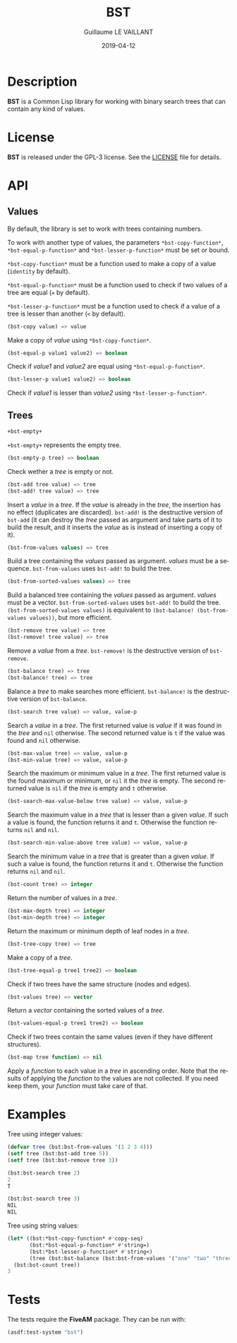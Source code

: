 #+TITLE: BST
#+AUTHOR: Guillaume LE VAILLANT
#+DATE: 2019-04-12
#+EMAIL: glv@posteo.net
#+LANGUAGE: en
#+OPTIONS: num:nil toc:nil html-postamble:nil html-scripts:nil
#+HTML_DOCTYPE: html5

* Description

*BST* is a Common Lisp library for working with binary search trees that
can contain any kind of values.

* License

*BST* is released under the GPL-3 license. See the [[file:LICENSE][LICENSE]] file for details.

* API
** Values

By default, the library is set to work with trees containing numbers.

To work with another type of values, the parameters
~*bst-copy-function*~, ~*bst-equal-p-function*~ and
~*bst-lesser-p-function*~ must be set or bound.

~*bst-copy-function*~ must be a function used to make a copy of a value
(~identity~ by default).

~*bst-equal-p-function*~ must be a function used to check if two values of
a tree are equal (~=~ by default).

~*bst-lesser-p-function*~ must be a function used to check if a value of a tree
is lesser than another (~<~ by default).

#+BEGIN_SRC lisp
(bst-copy value) => value
#+END_SRC

Make a copy of /value/ using ~*bst-copy-function*~.

#+BEGIN_SRC lisp
(bst-equal-p value1 value2) => boolean
#+END_SRC

Check if /value1/ and /value2/ are equal using ~*bst-equal-p-function*~.

#+BEGIN_SRC lisp
(bst-lesser-p value1 value2) => boolean
#+END_SRC

Check if /value1/ is lesser than /value2/ using ~*bst-lesser-p-function*~.

** Trees

#+BEGIN_SRC lisp
+bst-empty+
#+END_SRC

~+bst-empty+~ represents the empty tree.

#+BEGIN_SRC lisp
(bst-empty-p tree) => boolean
#+END_SRC

Check wether a /tree/ is empty or not.

#+BEGIN_SRC lisp
(bst-add tree value) => tree
(bst-add! tree value) => tree
#+END_SRC

Insert a /value/ in a /tree/. If the /value/ is already in the /tree/,
the insertion has no effect (duplicates are discarded). ~bst-add!~ is
the destructive version of ~bst-add~ (it can destroy the /tree/ passed
as argument and take parts of it to build the result, and it inserts
the /value/ as is instead of inserting a copy of it).

#+BEGIN_SRC lisp
(bst-from-values values) => tree
#+END_SRC

Build a tree containing the /values/ passed as argument. /values/ must
be a sequence. ~bst-from-values~ uses ~bst-add!~ to build the tree.

#+BEGIN_SRC lisp
(bst-from-sorted-values values) => tree
#+END_SRC

Build a balanced tree containing the /values/ passed as argument.
/values/ must be a vector. ~bst-from-sorted-values~ uses ~bst-add!~ to
build the tree. ~(bst-from-sorted-values values)~ is equivalent to
~(bst-balance! (bst-from-values values))~, but more efficient.

#+BEGIN_SRC lisp
(bst-remove tree value) => tree
(bst-remove! tree value) => tree
#+END_SRC

Remove a /value/ from a /tree/. ~bst-remove!~ is the destructive
version of ~bst-remove~.

#+BEGIN_SRC lisp
(bst-balance tree) => tree
(bst-balance! tree) => tree
#+END_SRC

Balance a /tree/ to make searches more efficient. ~bst-balance!~ is
the destructive version of ~bst-balance~.

#+BEGIN_SRC lisp
(bst-search tree value) => value, value-p
#+END_SRC

Search a /value/ in a /tree/. The first returned value is /value/ if
it was found in the /tree/ and ~nil~ otherwise. The second returned
value is ~t~ if the value was found and ~nil~ otherwise.

#+BEGIN_SRC lisp
(bst-max-value tree) => value, value-p
(bst-min-value tree) => value, value-p
#+END_SRC

Search the maximum or minimum value in a /tree/. The first returned
value is the found maximum or minimum, or ~nil~ it the /tree/ is
empty. The second returned value is ~nil~ if the /tree/ is empty
and ~t~ otherwise.

#+BEGIN_SRC lisp
(bst-search-max-value-below tree value) => value, value-p
#+END_SRC

Search the maximum value in a /tree/ that is lesser than a given /value/. If
such a value is found, the function returns it and ~t~. Otherwise the function
returns ~nil~ and ~nil~.

#+BEGIN_SRC lisp
(bst-search-min-value-above tree value) => value, value-p
#+END_SRC

Search the minimum value in a /tree/ that is greater than a given /value/. If
such a value is found, the function returns it and ~t~. Otherwise the function
returns ~nil~ and ~nil~.

#+BEGIN_SRC lisp
(bst-count tree) => integer
#+END_SRC

Return the number of values in a /tree/.

#+BEGIN_SRC lisp
(bst-max-depth tree) => integer
(bst-min-depth tree) => integer
#+END_SRC

Return the maximum or minimum depth of leaf nodes in a /tree/.

#+BEGIN_SRC lisp
(bst-tree-copy tree) => tree
#+END_SRC

Make a copy of a /tree/.

#+BEGIN_SRC lisp
(bst-tree-equal-p tree1 tree2) => boolean
#+END_SRC

Check if two trees have the same structure (nodes and edges).

#+BEGIN_SRC lisp
(bst-values tree) => vector
#+END_SRC

Return a /vector/ containing the sorted values of a /tree/.

#+BEGIN_SRC lisp
(bst-values-equal-p tree1 tree2) => boolean
#+END_SRC

Check if two trees contain the same values (even if they have
different structures).

#+BEGIN_SRC lisp
(bst-map tree function) => nil
#+END_SRC

Apply a /function/ to each value in a /tree/ in ascending order.
Note that the results of applying the /function/ to the values are not
collected. If you need keep them, your /function/ must take care of that.

* Examples

Tree using integer values:

#+BEGIN_SRC lisp
(defvar tree (bst:bst-from-values '(1 2 3 4)))
(setf tree (bst:bst-add tree 5))
(setf tree (bst:bst-remove tree 3))

(bst:bst-search tree 2)
2
T

(bst:bst-search tree 3)
NIL
NIL
#+END_SRC

Tree using string values:

#+BEGIN_SRC lisp
(let* ((bst:*bst-copy-function* #'copy-seq)
       (bst:*bst-equal-p-function* #'string=)
       (bst:*bst-lesser-p-function* #'string<)
       (tree (bst:bst-balance (bst:bst-from-values '("one" "two" "three")))))
  (bst:bst-count tree))
3
#+END_SRC

* Tests

The tests require the *FiveAM* package. They can be run with:

#+BEGIN_SRC lisp
(asdf:test-system "bst")
#+END_SRC
